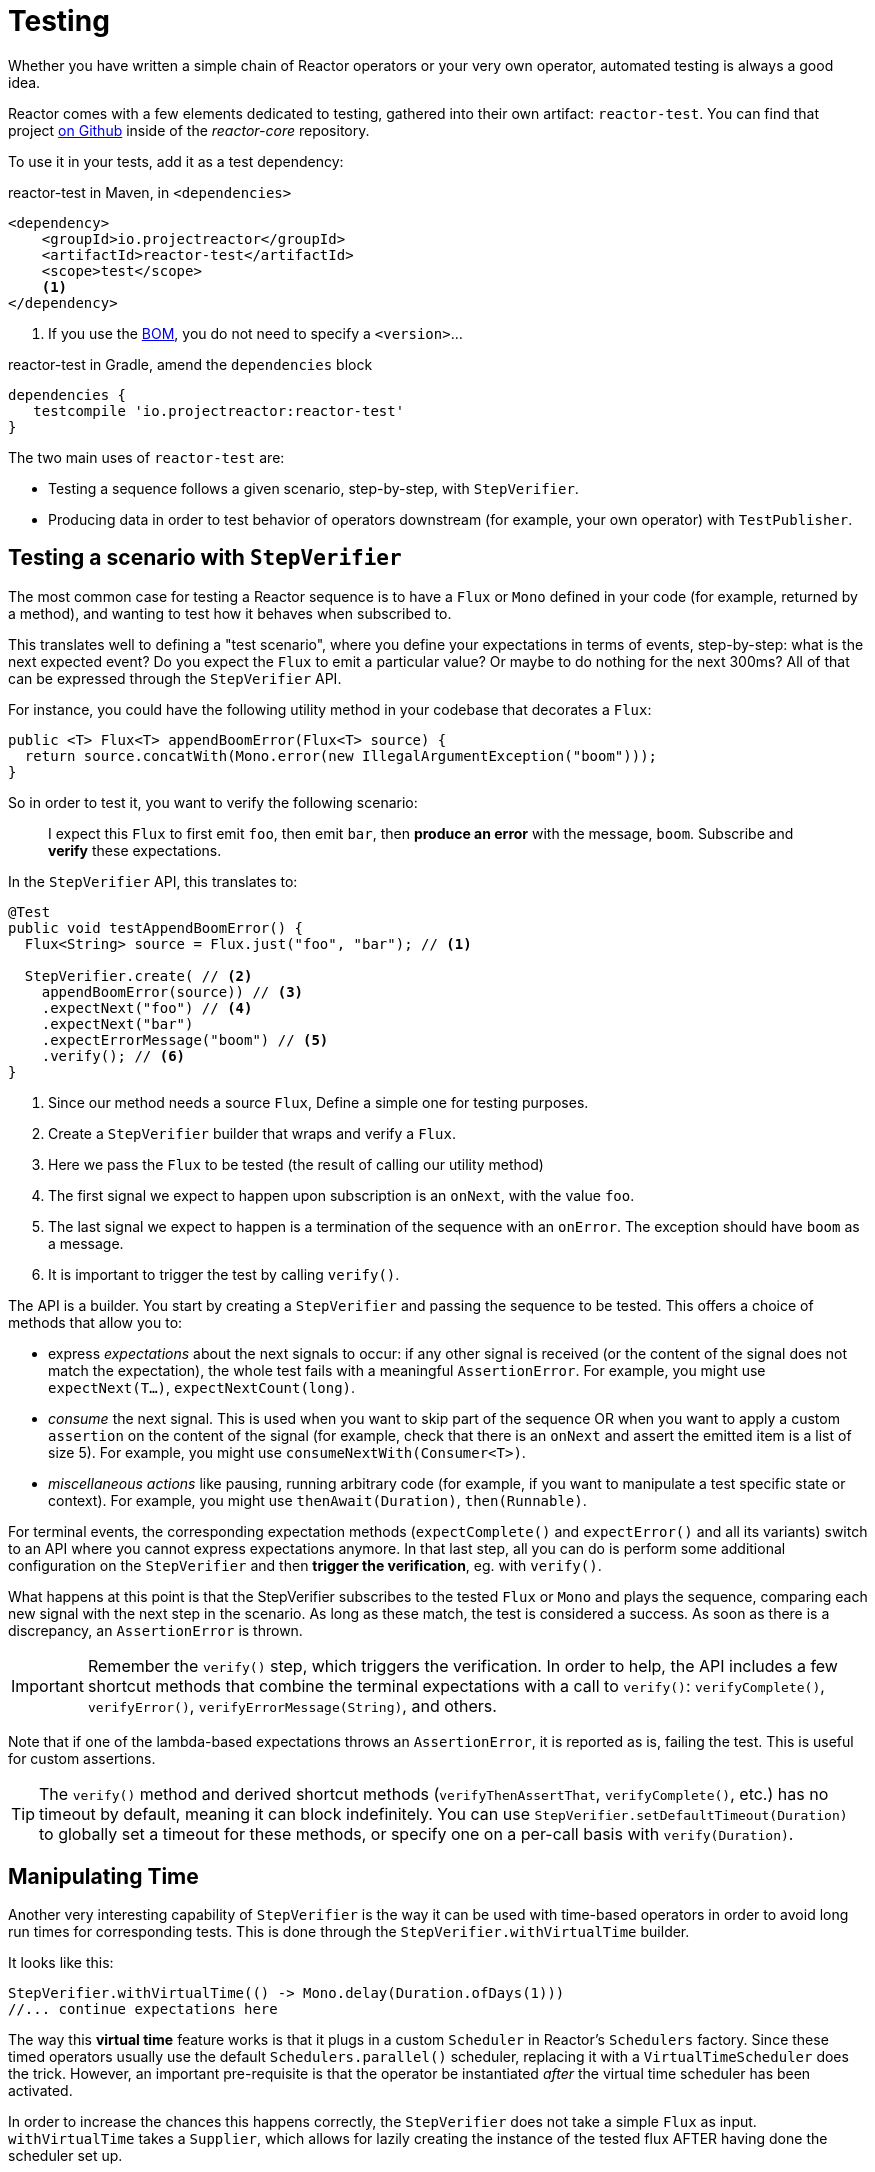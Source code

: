 [[testing]]
= Testing

Whether you have written a simple chain of Reactor operators or your very own
operator, automated testing is always a good idea.

Reactor comes with a few elements dedicated to testing, gathered into their own
artifact: `reactor-test`. You can find that project
https://github.com/reactor/reactor-core/tree/master/reactor-test/src[on Github]
inside of the _reactor-core_ repository.

To use it in your tests, add it as a test dependency:

.reactor-test in Maven, in `<dependencies>`
[source,xml]
----
<dependency>
    <groupId>io.projectreactor</groupId>
    <artifactId>reactor-test</artifactId>
    <scope>test</scope>
    <1>
</dependency>
----
<1> If you use the <<getting,BOM>>, you do not need to specify a `<version>`...

.reactor-test in Gradle, amend the `dependencies` block
[source,groovy]
----
dependencies {
   testcompile 'io.projectreactor:reactor-test'
}
----

The two main uses of `reactor-test` are:

- Testing a sequence follows a given scenario, step-by-step, with
`StepVerifier`.
- Producing data in order to test behavior of operators downstream (for
example, your own operator) with `TestPublisher`.

== Testing a scenario with `StepVerifier`

The most common case for testing a Reactor sequence is to have a `Flux` or
`Mono` defined in your code (for example, returned by a method), and wanting to
test how it behaves when subscribed to.

This translates well to defining a "test scenario", where you define your
expectations in terms of events, step-by-step: what is the next expected event?
Do you expect the `Flux` to emit a particular value? Or maybe to do nothing for
the next 300ms? All of that can be expressed through the `StepVerifier` API.

For instance, you could have the following utility method in your codebase that
decorates a `Flux`:

[source,java]
----
public <T> Flux<T> appendBoomError(Flux<T> source) {
  return source.concatWith(Mono.error(new IllegalArgumentException("boom")));
}
----

So in order to test it, you want to verify the following scenario:

> I expect this `Flux` to first emit `foo`, then emit `bar`, then *produce an
error* with the message, `boom`. Subscribe and *verify* these expectations.

In the `StepVerifier` API, this translates to:

[source,java]
----
@Test
public void testAppendBoomError() {
  Flux<String> source = Flux.just("foo", "bar"); // <1>

  StepVerifier.create( // <2>
    appendBoomError(source)) // <3>
    .expectNext("foo") // <4>
    .expectNext("bar")
    .expectErrorMessage("boom") // <5>
    .verify(); // <6>
}
----
<1> Since our method needs a source `Flux`, Define a simple one for
testing purposes.
<2> Create a `StepVerifier` builder that wraps and verify a `Flux`.
<3> Here we pass the `Flux` to be tested (the result of calling our utility
method)
<4> The first signal we expect to happen upon subscription is an `onNext`, with
the value `foo`.
<5> The last signal we expect to happen is a termination of the sequence with an
`onError`. The exception should have `boom` as a message.
<6> It is important to trigger the test by calling `verify()`.

The API is a builder. You start by creating a `StepVerifier` and passing the
sequence to be tested. This offers a choice of methods that allow you to:

- express _expectations_ about the next signals to occur: if any other signal
is received (or the content of the signal does not match the expectation), the
 whole test fails with a meaningful `AssertionError`. For example, you
 might use `expectNext(T...)`, `expectNextCount(long)`.
- _consume_ the next signal. This is used when you want to skip part of the
sequence OR when you want to apply a custom `assertion` on the content of the
signal (for example, check that there is an `onNext` and assert the emitted
item is a list of size 5). For example, you might use
`consumeNextWith(Consumer<T>)`.
- _miscellaneous actions_ like pausing, running arbitrary code (for example, if
you want to manipulate a test specific state or context). For example, you
might use `thenAwait(Duration)`, `then(Runnable)`.

For terminal events, the corresponding expectation methods (`expectComplete()`
and `expectError()` and all its variants) switch to an API where you cannot
express expectations anymore. In that last step, all you can do is perform some
additional configuration on the `StepVerifier` and then *trigger the
verification*, eg. with `verify()`.

What happens at this point is that the StepVerifier subscribes to the tested
`Flux` or `Mono` and plays the sequence, comparing each new signal with the
next step in the scenario. As long as these match, the test is considered a
success. As soon as there is a discrepancy, an `AssertionError` is thrown.

IMPORTANT: Remember the `verify()` step, which triggers the verification.
In order to help, the API includes a few shortcut methods that combine the
terminal expectations with a call to `verify()`: `verifyComplete()`,
`verifyError()`, `verifyErrorMessage(String)`, and others.

Note that if one of the lambda-based expectations throws an `AssertionError`, it
is reported as is, failing the test. This is useful for custom assertions.

TIP: The `verify()` method and derived shortcut methods (`verifyThenAssertThat`,
`verifyComplete()`, etc.) has no timeout by default, meaning it can block
indefinitely. You can use `StepVerifier.setDefaultTimeout(Duration)` to globally
set a timeout for these methods, or specify one on a per-call basis with
`verify(Duration)`.

== Manipulating Time

Another very interesting capability of `StepVerifier` is the way it can be used
with time-based operators in order to avoid long run times for corresponding
tests. This is done through the `StepVerifier.withVirtualTime` builder.

It looks like this:

[source,java]
----
StepVerifier.withVirtualTime(() -> Mono.delay(Duration.ofDays(1)))
//... continue expectations here
----

The way this *virtual time* feature works is that it plugs in a custom
`Scheduler` in Reactor's `Schedulers` factory. Since these timed operators
usually use the default `Schedulers.parallel()` scheduler, replacing it with a
`VirtualTimeScheduler` does the trick. However, an important pre-requisite is
that the operator be instantiated _after_ the virtual time scheduler has been
activated.

In order to increase the chances this happens correctly, the `StepVerifier`
does not take a simple `Flux` as input. `withVirtualTime` takes a `Supplier`,
which allows for lazily creating the instance of the tested flux AFTER having
done the scheduler set up.

IMPORTANT: Take extra care to ensure the `Supplier<Publisher<T>>` can be used
in a lazy fashion. Otherwise, virtual time is not guaranteed. Especially avoid
instantiating the `Flux` earlier in the test code and having the `Supplier`
return that variable. Instead, always instantiate the `Flux` inside the lambda.

There are two expectation methods that deal with time, and they are both
valid with or without virtual time:

- `thenAwait(Duration)` pauses the evaluation of steps (allowing a few signals
to occur or delays to run out)
- `expectNoEvent(Duration)` also lets the sequence play out for a given
duration, but fails the test if *any* signal occurs during that time.

Both methods pause the thread for the given duration in classic mode and
advance the virtual clock instead in virtual mode.

[[tip-expectNoEvent]]
TIP: `expectNoEvent` also considers the `subscription` as an event. If you use
it as a first step, it usually fails because the subscription signal is
detected. Use `expectSubscription().expectNoEvent(duration)` instead.

In order to quickly evaluate the behavior of our `Mono.delay` above, we can
finish writing our code like this:

[source,java]
----
StepVerifier.withVirtualTime(() -> Mono.delay(Duration.ofDays(1)))
    .expectSubscription() // <1>
    .expectNoEvent(Duration.ofDays(1)) // <2>
    .expectNext(0) // <3>
    .verifyComplete(); // <4>
----
<1> See the <<tip-expectNoEvent,tip>> above.
<2> Expect nothing to happen during a full day...
<3> ...then expect a delay that emits `0`...
<4> ...then expect completion (and trigger the verification).

We could have used `thenAwait(Duration.ofDays(1))` above, but `expectNoEvent`
has the benefit of guaranteeing that nothing happened earlier than it should
have.

Note that `verify()` returns a `Duration` value. This is the *real-time*
duration of the entire test.

WARNING: Virtual time is not a silver bullet. Keep in mind that _all_
`Schedulers` are replaced with the same `VirtualTimeScheduler`. In some cases,
you can lock the verification process because the virtual clock is not moved
forward before an expectation is expressed, resulting in the expectation
waiting on data that can only be produced by advancing time. In most cases,
you need to advance the virtual clock for sequences to emit. Virtual time also
gets very limited with infinite sequences, which might hog the thread on which
both the sequence and its verification run.

== Performing Post-execution Assertions with `StepVerifier`
After having described the final expectation of your scenario, you can switch to
a complementary assertion API instead of triggering `verify()`. To do so, use
`verifyThenAssertThat()` instead.

This method returns a `StepVerifier.Assertions` object, which you can use to
assert a few elements of state once the whole scenario has played out
successfully (since it *also calls `verify()`*). Typical (albeit advanced)
usage is to capture elements that have been dropped by some operator and assert
them (see the section on <<hooks,Hooks>>).

== Manually Emitting with `TestPublisher`
For more advanced test cases, it might be useful to have complete mastery over
the source of data, in order to trigger finely chosen signals that closely match
the particular situation you want to test.

Another situation is when you have implemented your own operator and you want to
verify how it behaves with regards to the Reactive Streams specification,
especially if its source is not well behaved.

For both cases, `reactor-test` offers the `TestPublisher` class. This is a
`Publisher<T>` that lets you programmatically trigger various signals:

- `next(T)` and `next(T, T...)` triggers 1-n `onNext` signals.
- `emit(T...)` does the same AND does `complete()`.
- `complete()` terminates with an `onComplete` signal.
- `error(Throwable)` terminates with an `onError` signal.

A well behaved `TestPublisher` can be obtained through the `create` factory
method. Also, a misbehaving `TestPublisher` can be created using the
`createNonCompliant` factory method. The latter takes a number of `Violation`
enums that define which parts of the specification the publisher can overlook.
For instance:

- `REQUEST_OVERFLOW`: Allows `next` calls to be made despite an insufficient
request, without triggering an `IllegalStateException`.
- `ALLOW_NULL`: Allows `next` calls to be made with a `null` value without
triggering a `NullPointerException`.
- `CLEANUP_ON_TERMINATE`: Allows termination signals to be sent several times
in a row. This includes `complete()`, `error()` and `emit()`.

Finally, the `TestPublisher` keeps track of internal state after subscription,
which can be asserted through its various `assert*` methods.

It can be used as a `Flux` or `Mono` by using the conversion methods `flux()`
and `mono()`.

== Checking Execution Path with `PublisherProbe`
When building complex chains of operators, you could come across cases where
there are several possible execution paths, materialized by distinct sub-sequences.

Most of the time, these sub-sequences produce a specific-enough `onNext` signal
that you can assert it was executed by looking at the end result.

For instance, consider this method that builds a chain of operators from a source
and uses a `switchIfEmpty` to fallback to a particular alternative if the source
is empty:

[source,java]
----
public Flux<String> processOrFallback(Mono<String> source, Publisher<String> fallback) {
    return source
            .flatMapMany(phrase -> Flux.fromArray(phrase.split("\\s+")))
            .switchIfEmpty(fallback);
}
----

It is easy enough to test which logical branch of the switchIfEmpty was used:
[source,java]
----
@Test
public void testSplitPathIsUsed() {
    StepVerifier.create(processOrFallback(Mono.just("just a  phrase with    tabs!"),
            Mono.just("EMPTY_PHRASE")))
                .expectNext("just", "a", "phrase", "with", "tabs!")
                .verifyComplete();
}

@Test
public void testEmptyPathIsUsed() {
    StepVerifier.create(processOrFallback(Mono.empty(), Mono.just("EMPTY_PHRASE")))
                .expectNext("EMPTY_PHRASE")
                .verifyComplete();
}
----

But think about an example where the method produces a `Mono<Void>` instead. It waits
for the source to complete, performs an additional task and completes. If the source
is empty, a fallback Runnable-like task must be performed instead:

[source,java]
----
private Mono<String> executeCommand(String command) {
    return Mono.just(command + " DONE");
}

public Mono<Void> processOrFallback(Mono<String> commandSource, Mono<Void> doWhenEmpty) {
    return commandSource
            .flatMap(command -> executeCommand(command).then()) // <1>
            .switchIfEmpty(doWhenEmpty); // <2>
}
----
<1> The `then()` forgets about the command result, just cares that it was completed
<2> How to distinguish between two cases that both are empty sequences?

In order to verify that your processOrFallback indeed goes through the `doWhenEmpty` path,
you need to write a bit of boilerplate. Namely you need a `Mono<Void>` that:

 - captures the fact that it has been subscribed to
 - lets you assert that fact **after** the whole processing has terminated...

Most straightforward way of doing that yourself involves a `Mono.empty()`, doOn*
callbacks and an `AtomicBoolean`. If you also want to assert that it was actually
requested for data, you need a second `AtomicBoolean`:

[source,java]
----
@Test
public void testCommandEmptyPathIsUsedBoilerplate() {
    AtomicBoolean wasInvoked = new AtomicBoolean();
    AtomicBoolean wasRequested = new AtomicBoolean();
    Mono<Void> testFallback = Mono.<Void>empty()
                                  .doOnSubscribe(s -> wasInvoked.set(true))
                                  .doOnRequest(l -> wasRequested.set(true));

    processOrFallback(Mono.empty(), testFallback).subscribe();

    assertThat(wasInvoked.get()).isTrue();
    assertThat(wasRequested.get()).isTrue();
}
----

When you have to write a lot of tests like that, the boilerplate can become a hurdle.
Fortunately, there's an alternative with `PublisherProbe`:

[source,java]
----
@Test
public void testCommandEmptyPathIsUsed() {
    PublisherProbe<Void> probe = PublisherProbe.empty(); // <1>

    StepVerifier.create(processOrFallback(Mono.empty(), probe.mono())) // <2>
                .verifyComplete();

    probe.assertWasSubscribed(); //<3>
    probe.assertWasRequested(); //<4>
    probe.assertWasNotCancelled(); //<5>
}
----
<1> Create a probe that translates to an empty sequence.
<2> Use the probe in place of the necessary `Mono<Void>` by calling `probe.mono()`
<3> After completion of the sequence, the probe lets you assert it was used. You
can check that is was subscribed to...
<4> ...as well as actually requested for data...
<5> ...but also whether or not it was cancelled.

You can also use the probe in place of a `Flux<T>` by calling `.flux()` instead of
`.mono()`. For cases where you need to probe an execution path but also need the
probe to emit data, you can wrap any `Publisher<T>` using `PublisherProbe.of(Publisher)`.
